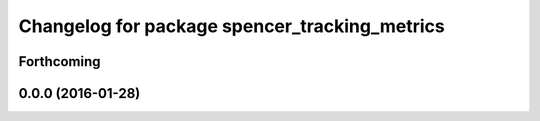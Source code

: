 ^^^^^^^^^^^^^^^^^^^^^^^^^^^^^^^^^^^^^^^^^^^^^^
Changelog for package spencer_tracking_metrics
^^^^^^^^^^^^^^^^^^^^^^^^^^^^^^^^^^^^^^^^^^^^^^

Forthcoming
-----------

0.0.0 (2016-01-28)
------------------
